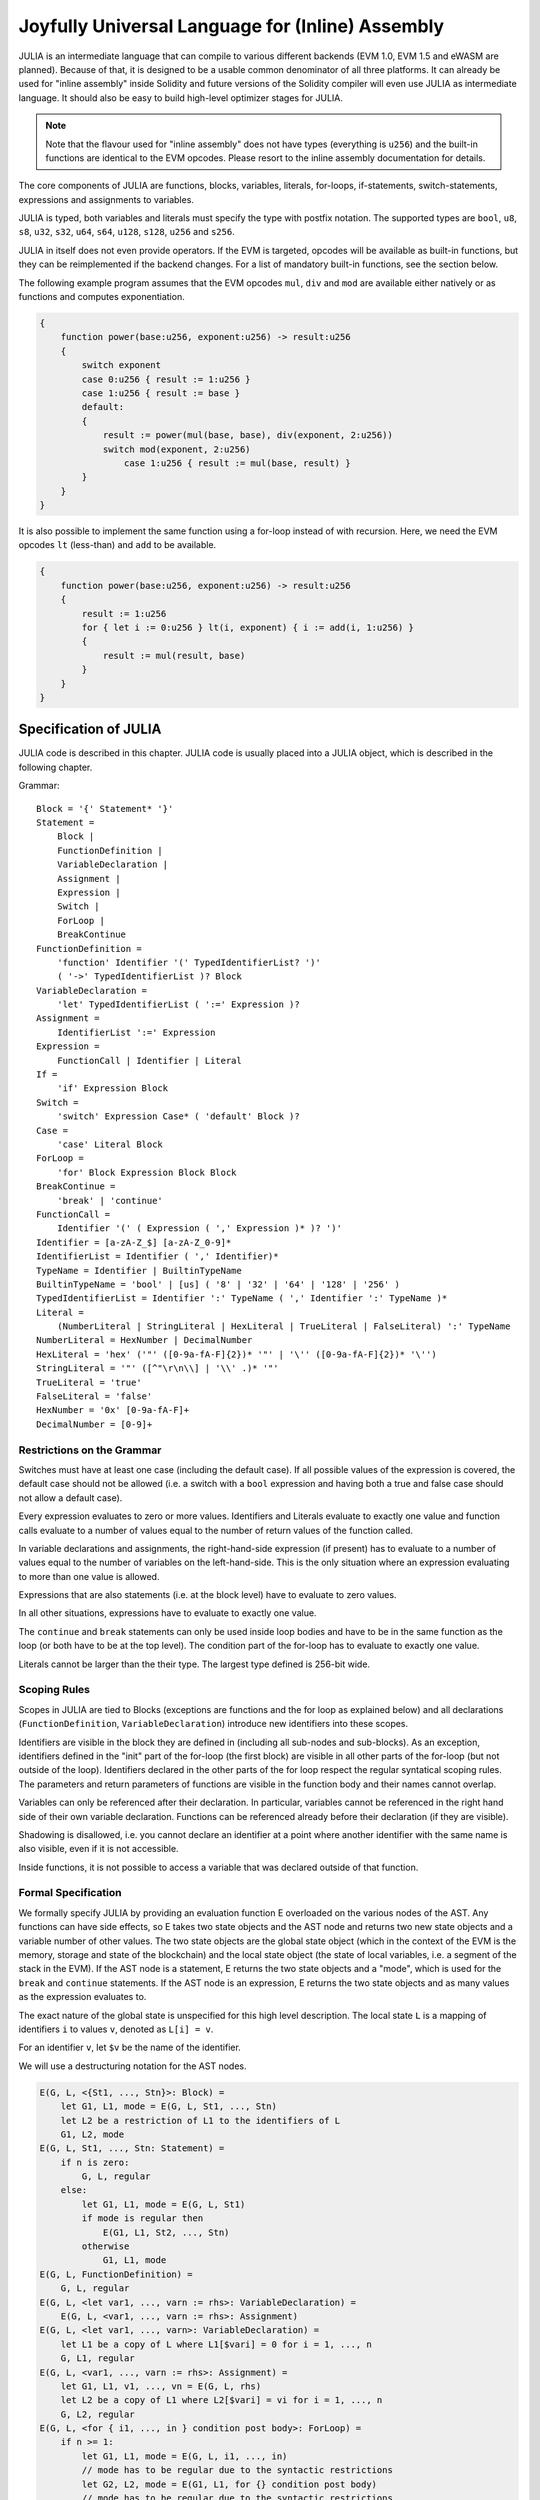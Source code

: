 #################################################
Joyfully Universal Language for (Inline) Assembly
#################################################

.. _julia:


JULIA is an intermediate language that can compile to various different backends
(EVM 1.0, EVM 1.5 and eWASM are planned).
Because of that, it is designed to be a usable common denominator of all three
platforms.
It can already be used for "inline assembly" inside Solidity and
future versions of the Solidity compiler will even use JULIA as intermediate
language. It should also be easy to build high-level optimizer stages for JULIA.

.. note::

    Note that the flavour used for "inline assembly" does not have types
    (everything is ``u256``) and the built-in functions are identical
    to the EVM opcodes. Please resort to the inline assembly documentation
    for details.

The core components of JULIA are functions, blocks, variables, literals,
for-loops, if-statements, switch-statements, expressions and assignments to variables.

JULIA is typed, both variables and literals must specify the type with postfix
notation. The supported types are ``bool``, ``u8``, ``s8``, ``u32``, ``s32``,
``u64``, ``s64``, ``u128``, ``s128``, ``u256`` and ``s256``.

JULIA in itself does not even provide operators. If the EVM is targeted,
opcodes will be available as built-in functions, but they can be reimplemented
if the backend changes. For a list of mandatory built-in functions, see the section below.

The following example program assumes that the EVM opcodes ``mul``, ``div``
and ``mod`` are available either natively or as functions and computes exponentiation.

.. code::

    {
        function power(base:u256, exponent:u256) -> result:u256
        {
            switch exponent
            case 0:u256 { result := 1:u256 }
            case 1:u256 { result := base }
            default:
            {
                result := power(mul(base, base), div(exponent, 2:u256))
                switch mod(exponent, 2:u256)
                    case 1:u256 { result := mul(base, result) }
            }
        }
    }

It is also possible to implement the same function using a for-loop
instead of with recursion. Here, we need the EVM opcodes ``lt`` (less-than)
and ``add`` to be available.

.. code::

    {
        function power(base:u256, exponent:u256) -> result:u256
        {
            result := 1:u256
            for { let i := 0:u256 } lt(i, exponent) { i := add(i, 1:u256) }
            {
                result := mul(result, base)
            }
        }
    }

Specification of JULIA
======================

JULIA code is described in this chapter. JULIA code is usually placed into a JULIA object, which is described in the following chapter.

Grammar::

    Block = '{' Statement* '}'
    Statement =
        Block |
        FunctionDefinition |
        VariableDeclaration |
        Assignment |
        Expression |
        Switch |
        ForLoop |
        BreakContinue
    FunctionDefinition =
        'function' Identifier '(' TypedIdentifierList? ')'
        ( '->' TypedIdentifierList )? Block
    VariableDeclaration =
        'let' TypedIdentifierList ( ':=' Expression )?
    Assignment =
        IdentifierList ':=' Expression
    Expression =
        FunctionCall | Identifier | Literal
    If =
        'if' Expression Block
    Switch =
        'switch' Expression Case* ( 'default' Block )?
    Case =
        'case' Literal Block
    ForLoop =
        'for' Block Expression Block Block
    BreakContinue =
        'break' | 'continue'
    FunctionCall =
        Identifier '(' ( Expression ( ',' Expression )* )? ')'
    Identifier = [a-zA-Z_$] [a-zA-Z_0-9]*
    IdentifierList = Identifier ( ',' Identifier)*
    TypeName = Identifier | BuiltinTypeName
    BuiltinTypeName = 'bool' | [us] ( '8' | '32' | '64' | '128' | '256' )
    TypedIdentifierList = Identifier ':' TypeName ( ',' Identifier ':' TypeName )*
    Literal =
        (NumberLiteral | StringLiteral | HexLiteral | TrueLiteral | FalseLiteral) ':' TypeName
    NumberLiteral = HexNumber | DecimalNumber
    HexLiteral = 'hex' ('"' ([0-9a-fA-F]{2})* '"' | '\'' ([0-9a-fA-F]{2})* '\'')
    StringLiteral = '"' ([^"\r\n\\] | '\\' .)* '"'
    TrueLiteral = 'true'
    FalseLiteral = 'false'
    HexNumber = '0x' [0-9a-fA-F]+
    DecimalNumber = [0-9]+

Restrictions on the Grammar
---------------------------

Switches must have at least one case (including the default case).
If all possible values of the expression is covered, the default case should
not be allowed (i.e. a switch with a ``bool`` expression and having both a
true and false case should not allow a default case).

Every expression evaluates to zero or more values. Identifiers and Literals
evaluate to exactly
one value and function calls evaluate to a number of values equal to the
number of return values of the function called.

In variable declarations and assignments, the right-hand-side expression
(if present) has to evaluate to a number of values equal to the number of
variables on the left-hand-side.
This is the only situation where an expression evaluating
to more than one value is allowed.

Expressions that are also statements (i.e. at the block level) have to
evaluate to zero values.

In all other situations, expressions have to evaluate to exactly one value.

The ``continue`` and ``break`` statements can only be used inside loop bodies
and have to be in the same function as the loop (or both have to be at the
top level).
The condition part of the for-loop has to evaluate to exactly one value.

Literals cannot be larger than the their type. The largest type defined is 256-bit wide.

Scoping Rules
-------------

Scopes in JULIA are tied to Blocks (exceptions are functions and the for loop
as explained below) and all declarations
(``FunctionDefinition``, ``VariableDeclaration``)
introduce new identifiers into these scopes.

Identifiers are visible in
the block they are defined in (including all sub-nodes and sub-blocks).
As an exception, identifiers defined in the "init" part of the for-loop
(the first block) are visible in all other parts of the for-loop
(but not outside of the loop).
Identifiers declared in the other parts of the for loop respect the regular
syntatical scoping rules.
The parameters and return parameters of functions are visible in the
function body and their names cannot overlap.

Variables can only be referenced after their declaration. In particular,
variables cannot be referenced in the right hand side of their own variable
declaration.
Functions can be referenced already before their declaration (if they are visible).

Shadowing is disallowed, i.e. you cannot declare an identifier at a point
where another identifier with the same name is also visible, even if it is
not accessible.

Inside functions, it is not possible to access a variable that was declared
outside of that function.

Formal Specification
--------------------

We formally specify JULIA by providing an evaluation function E overloaded
on the various nodes of the AST. Any functions can have side effects, so
E takes two state objects and the AST node and returns two new
state objects and a variable number of other values.
The two state objects are the global state object
(which in the context of the EVM is the memory, storage and state of the
blockchain) and the local state object (the state of local variables, i.e. a
segment of the stack in the EVM).
If the AST node is a statement, E returns the two state objects and a "mode",
which is used for the ``break`` and ``continue`` statements.
If the AST node is an expression, E returns the two state objects and
as many values as the expression evaluates to.


The exact nature of the global state is unspecified for this high level
description. The local state ``L`` is a mapping of identifiers ``i`` to values ``v``,
denoted as ``L[i] = v``.

For an identifier ``v``, let ``$v`` be the name of the identifier.

We will use a destructuring notation for the AST nodes.

.. code::

    E(G, L, <{St1, ..., Stn}>: Block) =
        let G1, L1, mode = E(G, L, St1, ..., Stn)
        let L2 be a restriction of L1 to the identifiers of L
        G1, L2, mode
    E(G, L, St1, ..., Stn: Statement) =
        if n is zero:
            G, L, regular
        else:
            let G1, L1, mode = E(G, L, St1)
            if mode is regular then
                E(G1, L1, St2, ..., Stn)
            otherwise
                G1, L1, mode
    E(G, L, FunctionDefinition) =
        G, L, regular
    E(G, L, <let var1, ..., varn := rhs>: VariableDeclaration) =
        E(G, L, <var1, ..., varn := rhs>: Assignment)
    E(G, L, <let var1, ..., varn>: VariableDeclaration) =
        let L1 be a copy of L where L1[$vari] = 0 for i = 1, ..., n
        G, L1, regular
    E(G, L, <var1, ..., varn := rhs>: Assignment) =
        let G1, L1, v1, ..., vn = E(G, L, rhs)
        let L2 be a copy of L1 where L2[$vari] = vi for i = 1, ..., n
        G, L2, regular
    E(G, L, <for { i1, ..., in } condition post body>: ForLoop) =
        if n >= 1:
            let G1, L1, mode = E(G, L, i1, ..., in)
            // mode has to be regular due to the syntactic restrictions
            let G2, L2, mode = E(G1, L1, for {} condition post body)
            // mode has to be regular due to the syntactic restrictions
            let L3 be the restriction of L2 to only variables of L
            G2, L3, regular
        else:
            let G1, L1, v = E(G, L, condition)
            if v is false:
                G1, L1, regular
            else:
                let G2, L2, mode = E(G1, L, body)
                if mode is break:
                    G2, L2, regular
                else:
                    G3, L3, mode = E(G2, L2, post)
                    E(G3, L3, for {} condition post body)
    E(G, L, break: BreakContinue) =
        G, L, break
    E(G, L, continue: BreakContinue) =
        G, L, continue
    E(G, L, <if condition body>: If) =
        let G0, L0, v = E(G, L, condition)
        if v is true:
            E(G0, L0, body)
        else:
            G0, L0, regular
    E(G, L, <switch condition case l1:t1 st1 ... case ln:tn stn>: Switch) =
        E(G, L, switch condition case l1:t1 st1 ... case ln:tn stn default {})
    E(G, L, <switch condition case l1:t1 st1 ... case ln:tn stn default st'>: Switch) =
        let G0, L0, v = E(G, L, condition)
        // i = 1 .. n
        // Evaluate literals, context doesn't matter
        let _, _, v1 = E(G0, L0, l1)
        ...
        let _, _, vn = E(G0, L0, ln)
        if there exists smallest i such that vi = v:
            E(G0, L0, sti)
        else:
            E(G0, L0, st')

    E(G, L, <name>: Identifier) =
        G, L, L[$name]
    E(G, L, <fname(arg1, ..., argn)>: FunctionCall) =
        G1, L1, vn = E(G, L, argn)
        ...
        G(n-1), L(n-1), v2 = E(G(n-2), L(n-2), arg2)
        Gn, Ln, v1 = E(G(n-1), L(n-1), arg1)
        Let <function fname (param1, ..., paramn) -> ret1, ..., retm block>
        be the function of name $fname visible at the point of the call.
        Let L' be a new local state such that
        L'[$parami] = vi and L'[$reti] = 0 for all i.
        Let G'', L'', mode = E(Gn, L', block)
        G'', Ln, L''[$ret1], ..., L''[$retm]
    E(G, L, l: HexLiteral) = G, L, hexString(l),
        where hexString decodes l from hex and left-aligns it into 32 bytes
    E(G, L, l: StringLiteral) = G, L, utf8EncodeLeftAligned(l),
        where utf8EncodeLeftAligned performs a utf8 encoding of l
        and aligns it left into 32 bytes
    E(G, L, n: HexNumber) = G, L, hex(n)
        where hex is the hexadecimal decoding function
    E(G, L, n: DecimalNumber) = G, L, dec(n),
        where dec is the decimal decoding function

Type Conversion Functions
-------------------------

JULIA has no support for implicit type conversion and therefore functions exists to provide explicit conversion.
When converting a larger type to a shorter type a runtime exception can occur in case of an overflow.

Truncating conversions are supported between the following types:
 - ``bool``
 - ``u32``
 - ``u64``
 - ``u256``
 - ``s256``

For each of these a type conversion function exists having the prototype in the form of ``<input_type>to<output_type>(x:<input_type>) -> y:<output_type>``,
such as ``u32tobool(x:u32) -> y:bool``, ``u256tou32(x:u256) -> y:u32`` or ``s256tou256(x:s256) -> y:u256``.

.. note::

    ``u32tobool(x:u32) -> y:bool`` can be implemented as ``y := not(iszerou256(x))`` and
    ``booltou32(x:bool) -> y:u32`` can be implemented as ``switch x case true:bool { y := 1:u32 } case false:bool { y := 0:u32 }``

Low-level Functions
-------------------

The following functions must be available:

.. code-block:: table
	+---------------------------------------------------------------------------------------------------------------+
	| *Logic*                                                                                                       |
	+---------------------------------------------+-----------------------------------------------------------------+
	| not(x:bool) -> z:bool                       | logical not                                                     |
	+---------------------------------------------+-----------------------------------------------------------------+
	| and(x:bool, y:bool) -> z:bool               | logical and                                                     |
	+---------------------------------------------+-----------------------------------------------------------------+
	| or(x:bool, y:bool) -> z:bool                | logical or                                                      |
	+---------------------------------------------+-----------------------------------------------------------------+
	| xor(x:bool, y:bool) -> z:bool               | xor                                                             |
	+---------------------------------------------+-----------------------------------------------------------------+
	| *Arithmetics*                                                                                                 |
	+---------------------------------------------+-----------------------------------------------------------------+
	| addu256(x:u256, y:u256) -> z:u256           | x + y                                                           |
	+---------------------------------------------+-----------------------------------------------------------------+
	| subu256(x:u256, y:u256) -> z:u256           | x - y                                                           |
	+---------------------------------------------+-----------------------------------------------------------------+
	| mulu256(x:u256, y:u256) -> z:u256           | x * y                                                           |
	+---------------------------------------------+-----------------------------------------------------------------+
	| divu256(x:u256, y:u256) -> z:u256           | x / y                                                           |
	+---------------------------------------------+-----------------------------------------------------------------+
	| divs256(x:s256, y:s256) -> z:s256           | x / y, for signed numbers in two's complement                   |
	+---------------------------------------------+-----------------------------------------------------------------+
	| modu256(x:u256, y:u256) -> z:u256           | x % y                                                           |
	+---------------------------------------------+-----------------------------------------------------------------+
	| mods256(x:s256, y:s256) -> z:s256           | x % y, for signed numbers in two's complement                   |
	+---------------------------------------------+-----------------------------------------------------------------+
	| signextendu256(i:u256, x:u256) -> z:u256    | sign extend from (i*8+7)th bit counting from least significant  |
	+---------------------------------------------+-----------------------------------------------------------------+
	| expu256(x:u256, y:u256) -> z:u256           | x to the power of y                                             |
	+---------------------------------------------+-----------------------------------------------------------------+
	| addmodu256(x:u256, y:u256, m:u256) -> z:u256| (x + y) % m with arbitrary precision arithmetics                |
	+---------------------------------------------+-----------------------------------------------------------------+
	| mulmodu256(x:u256, y:u256, m:u256) -> z:u256| (x * y) % m with arbitrary precision arithmetics                |
	+---------------------------------------------+-----------------------------------------------------------------+
	| ltu256(x:u256, y:u256) -> z:bool            | true if x < y, false otherwise                                  |
	+---------------------------------------------+-----------------------------------------------------------------+
	| gtu256(x:u256, y:u256) -> z:bool            | true if x > y, false otherwise                                  |
	+---------------------------------------------+-----------------------------------------------------------------+
	| sltu256(x:s256, y:s256) -> z:bool           | true if x < y, false otherwise                                  |
	|                                             | (for signed numbers in two's complement)                        |
	+---------------------------------------------+-----------------------------------------------------------------+
	| sgtu256(x:s256, y:s256) -> z:bool           | true if x > y, false otherwise                                  |
	|                                             | (for signed numbers in two's complement)                        |
	+---------------------------------------------+-----------------------------------------------------------------+
	| equ256(x:u256, y:u256) -> z:bool            | true if x == y, false otherwise                                 |
	+---------------------------------------------+-----------------------------------------------------------------+
	| iszerou256(x:u256) -> z:bool                | true if x == 0, false otherwise                                 |
	+---------------------------------------------+-----------------------------------------------------------------+
	| notu256(x:u256) -> z:u256                   | ~x, every bit of x is negated                                   |
	+---------------------------------------------+-----------------------------------------------------------------+
	| andu256(x:u256, y:u256) -> z:u256           | bitwise and of x and y                                          |
	+---------------------------------------------+-----------------------------------------------------------------+
	| oru256(x:u256, y:u256) -> z:u256            | bitwise or of x and y                                           |
	+---------------------------------------------+-----------------------------------------------------------------+
	| xoru256(x:u256, y:u256) -> z:u256           | bitwise xor of x and y                                          |
	+---------------------------------------------+-----------------------------------------------------------------+
	| shlu256(x:u256, y:u256) -> z:u256           | logical left shift of x by y                                    |
	+---------------------------------------------+-----------------------------------------------------------------+
	| shru256(x:u256, y:u256) -> z:u256           | logical right shift of x by y                                   |
	+---------------------------------------------+-----------------------------------------------------------------+
	| saru256(x:u256, y:u256) -> z:u256           | arithmetic right shift of x by y                                |
	+---------------------------------------------+-----------------------------------------------------------------+
	| byte(n:u256, x:u256) -> v:u256              | nth byte of x, where the most significant byte is the 0th byte  |
	|                                             | Cannot this be just replaced by and256(shr256(n, x), 0xff) and  |
	|                                             | let it be optimised out by the EVM backend?                     |
	+---------------------------------------------+-----------------------------------------------------------------+
	| *Memory and storage*                                                                                          |
	+---------------------------------------------+-----------------------------------------------------------------+
	| mload(p:u256) -> v:u256                     | mem[p..(p+32))                                                  |
	+---------------------------------------------+-----------------------------------------------------------------+
	| mstore(p:u256, v:u256)                      | mem[p..(p+32)) := v                                             |
	+---------------------------------------------+-----------------------------------------------------------------+
	| mstore8(p:u256, v:u256)                     | mem[p] := v & 0xff    - only modifies a single byte             |
	+---------------------------------------------+-----------------------------------------------------------------+
	| sload(p:u256) -> v:u256                     | storage[p]                                                      |
	+---------------------------------------------+-----------------------------------------------------------------+
	| sstore(p:u256, v:u256)                      | storage[p] := v                                                 |
	+---------------------------------------------+-----------------------------------------------------------------+
	| msize() -> size:u256                        | size of memory, i.e. largest accessed memory index, albeit due  |
	|                                             | due to the memory extension function, which extends by words,   |
	|                                             | this will always be a multiple of 32 bytes                      |
	+---------------------------------------------+-----------------------------------------------------------------+
	| *Execution control*                                                                                           |
	+---------------------------------------------+-----------------------------------------------------------------+
	| create(v:u256, p:u256, s:u256)              | create new contract with code mem[p..(p+s)) and send v wei      |
	|                                             | and return the new address                                      |
	+---------------------------------------------+-----------------------------------------------------------------+
	| call(g:u256, a:u256, v:u256, in:u256,       | call contract at address a with input mem[in..(in+insize))      |
	| insize:u256, out:u256,                      | providing g gas and v wei and output area                       |
	| outsize:u256)                               | mem[out..(out+outsize)) returning 0 on error (eg. out of gas)   |
	| -> r:u256                                   | and 1 on success                                                |
	+---------------------------------------------+-----------------------------------------------------------------+
	| callcode(g:u256, a:u256, v:u256, in:u256,   | identical to ``call`` but only use the code from a              |
	| insize:u256, out:u256,                      | and stay in the context of the                                  |
	| outsize:u256) -> r:u256                     | current contract otherwise                                      |
	+---------------------------------------------+-----------------------------------------------------------------+
	| delegatecall(g:u256, a:u256, in:u256,       | identical to ``callcode``,                                      |
	| insize:u256, out:u256,                      | but also keep ``caller``                                        |
	| outsize:u256) -> r:u256                     | and ``callvalue``                                               |
	+---------------------------------------------+-----------------------------------------------------------------+
	| abort()                                     | abort (equals to invalid instruction on EVM)                    |
	+---------------------------------------------+-----------------------------------------------------------------+
	| return(p:u256, s:u256)                      | end execution, return data mem[p..(p+s))                        |
	+---------------------------------------------+-----------------------------------------------------------------+
	| revert(p:u256, s:u256)                      | end execution, revert state changes, return data mem[p..(p+s))  |
	+---------------------------------------------+-----------------------------------------------------------------+
	| selfdestruct(a:u256)                        | end execution, destroy current contract and send funds to a     |
	+---------------------------------------------+-----------------------------------------------------------------+
	| log0(p:u256, s:u256)                        | log without topics and data mem[p..(p+s))                       |
	+---------------------------------------------+-----------------------------------------------------------------+
	| log1(p:u256, s:u256, t1:u256)               | log with topic t1 and data mem[p..(p+s))                        |
	+---------------------------------------------+-----------------------------------------------------------------+
	| log2(p:u256, s:u256, t1:u256, t2:u256)      | log with topics t1, t2 and data mem[p..(p+s))                   |
	+---------------------------------------------+-----------------------------------------------------------------+
	| log3(p:u256, s:u256, t1:u256, t2:u256,      | log with topics t, t2, t3 and data mem[p..(p+s))                |
	| t3:u256)                                    |                                                                 |
	+---------------------------------------------+-----------------------------------------------------------------+
	| log4(p:u256, s:u256, t1:u256, t2:u256,      | log with topics t1, t2, t3, t4 and data mem[p..(p+s))           |
	| t3:u256, t4:u256)                           |                                                                 |
	+---------------------------------------------+-----------------------------------------------------------------+
	| *State queries*                                                                                               |
	+---------------------------------------------+-----------------------------------------------------------------+
	| blockcoinbase() -> address:u256             | current mining beneficiary                                      |
	+---------------------------------------------+-----------------------------------------------------------------+
	| blockdifficulty() -> difficulty:u256        | difficulty of the current block                                 |
	+---------------------------------------------+-----------------------------------------------------------------+
	| blockgaslimit() -> limit:u256               | block gas limit of the current block                            |
	+---------------------------------------------+-----------------------------------------------------------------+
	| blockhash(b:u256) -> hash:u256              | hash of block nr b - only for last 256 blocks excluding current |
	+---------------------------------------------+-----------------------------------------------------------------+
	| blocknumber() -> block:u256                 | current block number                                            |
	+---------------------------------------------+-----------------------------------------------------------------+
	| blocktimestamp() -> timestamp:u256          | timestamp of the current block in seconds since the epoch       |
	+---------------------------------------------+-----------------------------------------------------------------+
	| txorigin() -> address:u256                  | transaction sender                                              |
	+---------------------------------------------+-----------------------------------------------------------------+
	| txgasprice() -> price:u256                  | gas price of the transaction                                    |
	+---------------------------------------------+-----------------------------------------------------------------+
	| gasleft() -> gas:u256                       | gas still available to execution                                |
	+---------------------------------------------+-----------------------------------------------------------------+
	| balance(a:u256) -> v:u256                   | wei balance at address a                                        |
	+---------------------------------------------+-----------------------------------------------------------------+
	| this() -> address:u256                      | address of the current contract / execution context             |
	+---------------------------------------------+-----------------------------------------------------------------+
	| caller() -> address:u256                    | call sender (excluding delegatecall)                            |
	+---------------------------------------------+-----------------------------------------------------------------+
	| callvalue() -> v:u256                       | wei sent together with the current call                         |
	+---------------------------------------------+-----------------------------------------------------------------+
	| calldataload(p:u256) -> v:u256              | call data starting from position p (32 bytes)                   |
	+---------------------------------------------+-----------------------------------------------------------------+
	| calldatasize() -> v:u256                    | size of call data in bytes                                      |
	+---------------------------------------------+-----------------------------------------------------------------+
	| calldatacopy(t:u256, f:u256, s:u256)        | copy s bytes from calldata at position f to mem at position t   |
	+---------------------------------------------+-----------------------------------------------------------------+
	| codesize() -> size:u256                     | size of the code of the current contract / execution context    |
	+---------------------------------------------+-----------------------------------------------------------------+
	| codecopy(t:u256, f:u256, s:u256)            | copy s bytes from code at position f to mem at position t       |
	+---------------------------------------------+-----------------------------------------------------------------+
	| extcodesize(a:u256) -> size:u256            | size of the code at address a                                   |
	+---------------------------------------------+-----------------------------------------------------------------+
	| extcodecopy(a:u256, t:u256, f:u256, s:u256) | like codecopy(t, f, s) but take code at address a               |
	+---------------------------------------------+-----------------------------------------------------------------+
	| *Others*                                                                                                      |
	+---------------------------------------------+-----------------------------------------------------------------+
	| discard(unused:bool)                        | discard value                                                   |
	+---------------------------------------------+-----------------------------------------------------------------+
	| discardu256(unused:u256)                    | discard value                                                   |
	+---------------------------------------------+-----------------------------------------------------------------+
	| splitu256tou64(x:u256) -> (x1:u64, x2:u64,  | split u256 to four u64's                                        |
	| x3:u64, x4:u64)                             |                                                                 |
	+---------------------------------------------+-----------------------------------------------------------------+
	| combineu64tou256(x1:u64, x2:u64, x3:u64,    | combine four u64's into a single u256                           |
	| x4:u64) -> (x:u256)                         |                                                                 |
	+---------------------------------------------+-----------------------------------------------------------------+
	| keccak256(p:u256, s:u256) -> v:u256         | keccak(mem[p...(p+s)))                                          |
	+---------------------------------------------+-----------------------------------------------------------------+

Backends
--------

Backends or targets are the translators from JULIA to a specific bytecode. Each of the backends can expose functions
prefixed with the name of the backend. We reserve ``evm_`` and ``ewasm_`` prefixes for the two proposed backends.

Backend: EVM
------------

The EVM target will have all the underlying EVM opcodes exposed with the `evm_` prefix.

Backend: "EVM 1.5"
------------------

TBD

Backend: eWASM
--------------

TBD

Specification of JULIA Object
=============================

Grammar::

    TopLevelObject = 'object' '{' Code? ( Object | Data )* '}'
    Object = 'object' StringLiteral '{' Code? ( Object | Data )* '}'
    Code = 'code' Block
    Data = 'data' StringLiteral HexLiteral
    HexLiteral = 'hex' ('"' ([0-9a-fA-F]{2})* '"' | '\'' ([0-9a-fA-F]{2})* '\'')
    StringLiteral = '"' ([^"\r\n\\] | '\\' .)* '"'

Above, ``Block`` refers to ``Block`` in the JULIA code grammar explained in the previous chapter.

An example JULIA Object is shown below:

..code::

    // Code consists of a single object. A single "code" node is the code of the object.
    // Every (other) named object or data section is serialized and
    // made accessible to the special built-in functions datacopy / dataoffset / datasize
    object {
        code {
            let size = datasize("runtime")
            let offset = allocate(size)
            // This will turn into a memory->memory copy for eWASM and
            // a codecopy for EVM
            datacopy(dataoffset("runtime"), offset, size)
            // this is a constructor and the runtime code is returned
            return(offset, size)
        }

        data "Table2" hex"4123"

        object "runtime" {
            code {
                // runtime code

                let size = datasize("Contract2")
                let offset = allocate(size)
                // This will turn into a memory->memory copy for eWASM and
                // a codecopy for EVM
                datacopy(dataoffset("Contract2"), offset, size)
                // constructor parameter is a single number 0x1234
                mstore(add(offset, size), 0x1234)
                create(offset, add(size, 32))
            }

            // Embedded object. Use case is that the outside is a factory contract,
            // and Contract2 is the code to be created by the factory
            object "Contract2" {
                code {
                    // code here ...
                }

                object "runtime" {
                    code {
                        // code here ...
                    }
                 }

                 data "Table1" hex"4123"
            }
        }
    }
